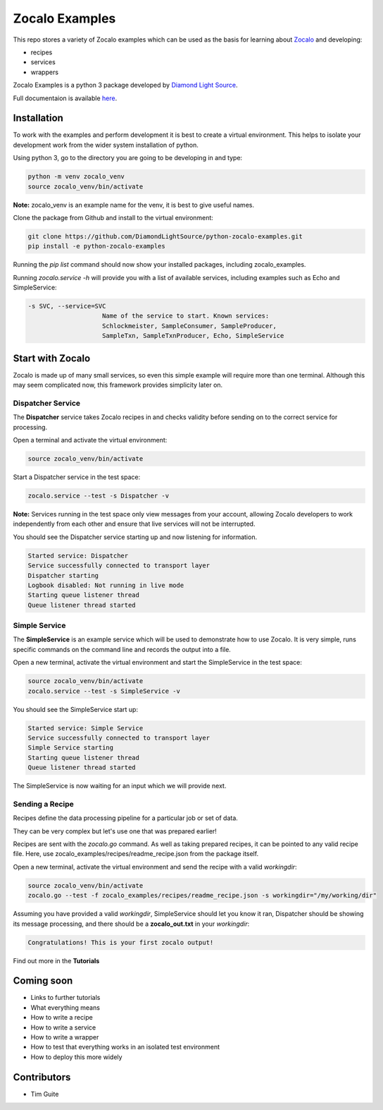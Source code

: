 ===============
Zocalo Examples
===============

This repo stores a variety of Zocalo examples which can be used as the basis
for learning about `Zocalo <https://github.com/DiamondLightSource/python-zocalo/>`_
and developing:

* recipes
* services
* wrappers

Zocalo Examples is a python 3 package developed by `Diamond Light Source <https://www.diamond.ac.uk/>`_.

Full documentaion is available `here <https://python-zocalo-examples.readthedocs.io/en/latest/>`_.

Installation
------------

To work with the examples and perform development it is best to create a virtual environment.
This helps to isolate your development work from the wider system installation of python.

Using python 3, go to the directory you are going to be developing in and type:

.. code-block:: bash

    python -m venv zocalo_venv
    source zocalo_venv/bin/activate

**Note:** zocalo_venv is an example name for the venv, it is best to give useful names.

Clone the package from Github and install to the virtual environment:

.. code-block:: bash

    git clone https://github.com/DiamondLightSource/python-zocalo-examples.git
    pip install -e python-zocalo-examples

Running the *pip list* command should now show your installed packages, including zocalo_examples.

Running *zocalo.service -h* will provide you with a list of available services, including examples such as Echo and SimpleService:

.. code-block:: bash

    -s SVC, --service=SVC
                        Name of the service to start. Known services:
                        Schlockmeister, SampleConsumer, SampleProducer,
                        SampleTxn, SampleTxnProducer, Echo, SimpleService

Start with Zocalo
-----------------

Zocalo is made up of many small services, so even this simple example will require more than
one terminal.
Although this may seem complicated now, this framework provides simplicity later on.

Dispatcher Service
^^^^^^^^^^^^^^^^^^

The **Dispatcher** service takes Zocalo recipes in and checks validity before sending on to the correct service
for processing.

Open a terminal and activate the virtual environment:

.. code-block:: bash

    source zocalo_venv/bin/activate

Start a Dispatcher service in the test space:

.. code-block:: bash

    zocalo.service --test -s Dispatcher -v

**Note:** Services running in the test space only view messages from your account, allowing Zocalo developers to work
independently from each other and ensure that live services will not be interrupted.

You should see the Dispatcher service starting up and now listening for information.

.. code-block:: bash

    Started service: Dispatcher
    Service successfully connected to transport layer
    Dispatcher starting
    Logbook disabled: Not running in live mode
    Starting queue listener thread
    Queue listener thread started

Simple Service
^^^^^^^^^^^^^^

The **SimpleService** is an example service which will be used to demonstrate how to use Zocalo.
It is very simple, runs specific commands on the command line and records the output into a file.

Open a new terminal, activate the virtual environment and start the SimpleService in the test space:

.. code-block:: bash

    source zocalo_venv/bin/activate
    zocalo.service --test -s SimpleService -v

You should see the SimpleService start up:

.. code-block:: bash

    Started service: Simple Service
    Service successfully connected to transport layer
    Simple Service starting
    Starting queue listener thread
    Queue listener thread started

The SimpleService is now waiting for an input which we will provide next.

Sending a Recipe
^^^^^^^^^^^^^^^^

Recipes define the data processing pipeline for a particular job or set of data.

They can be very complex but let's use one that was prepared earlier!

Recipes are sent with the *zocalo.go* command.
As well as taking prepared recipes, it can be pointed to any valid recipe file.
Here, use zocalo_examples/recipes/readme_recipe.json from the package itself.

Open a new terminal, activate the virtual environment and send the recipe with a valid *workingdir*:

.. code-block:: bash

    source zocalo_venv/bin/activate
    zocalo.go --test -f zocalo_examples/recipes/readme_recipe.json -s workingdir="/my/working/dir"

Assuming you have provided a valid *workingdir*, SimpleService should let you know it ran,
Dispatcher should be showing its message processing,
and there should be a **zocalo_out.txt** in your *workingdir*:

.. code-block:: bash

    Congratulations! This is your first zocalo output!

Find out more in the **Tutorials**

Coming soon
-----------

- Links to further tutorials
- What everything means
- How to write a recipe
- How to write a service
- How to write a wrapper
- How to test that everything works in an isolated test environment
- How to deploy this more widely

Contributors
------------

- Tim Guite
